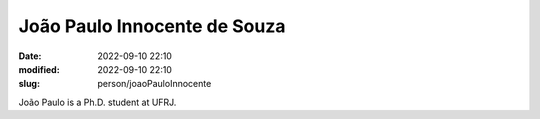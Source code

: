 João Paulo Innocente de Souza
_____________________________

:date: 2022-09-10 22:10
:modified: 2022-09-10 22:10
:slug: person/joaoPauloInnocente

João Paulo is a Ph.D. student at UFRJ.

